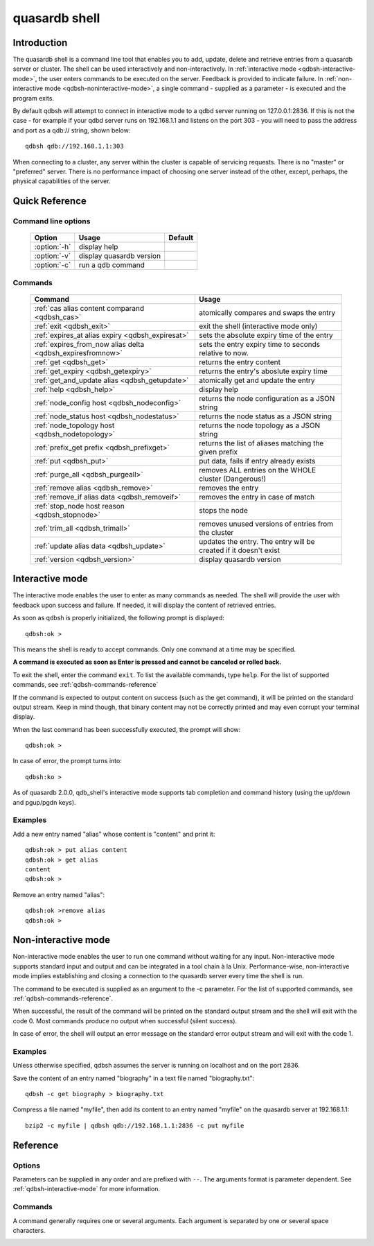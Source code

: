 ﻿quasardb shell
**************

.. program:: qdbsh

Introduction
============

The quasardb shell is a command line tool that enables you to add, update, delete and retrieve entries from a quasardb server or cluster.
The shell can be used interactively and non-interactively.
In :ref:`interactive mode <qdbsh-interactive-mode>`, the user enters commands to be executed on the server. Feedback is provided to indicate failure.
In :ref:`non-interactive mode <qdbsh-noninteractive-mode>`, a single command - supplied as a parameter - is executed and the program exits.

By default qdbsh will attempt to connect in interactive mode to a qdbd server running on 127.0.0.1:2836. If this is not the case - for example if your qdbd server runs on 192.168.1.1 and listens on the port 303 - you will need to pass the address and port as a qdb:// string, shown below::

    qdbsh qdb://192.168.1.1:303

When connecting to a cluster, any server within the cluster is capable of servicing requests. There is no "master" or "preferred" server. There is no performance impact of choosing one server instead of the other, except, perhaps, the physical capabilities of the server.


Quick Reference
===============

Command line options
---------------------

 ===================================== ============================ ====================
                Option                             Usage                  Default
 ===================================== ============================ ====================
 :option:`-h`                          display help                  
 :option:`-v`                          display quasardb version      
 :option:`-c`                          run a qdb command
 ===================================== ============================ ====================

Commands
--------

 ========================================================== ==========================================================
                Command                                                  Usage
 ========================================================== ==========================================================
 :ref:`cas alias content comparand <qdbsh_cas>`              atomically compares and swaps the entry
 :ref:`exit <qdbsh_exit>`                                    exit the shell (interactive mode only)
 :ref:`expires_at alias expiry <qdbsh_expiresat>`            sets the absolute expiry time of the entry
 :ref:`expires_from_now alias delta <qdbsh_expiresfromnow>`  sets the entry expiry time to seconds relative to now.
 :ref:`get <qdbsh_get>`                                      returns the entry content
 :ref:`get_expiry <qdbsh_getexpiry>`                         returns the entry's aboslute expiry time
 :ref:`get_and_update alias <qdbsh_getupdate>`               atomically get and update the entry
 :ref:`help <qdbsh_help>`                                    display help
 :ref:`node_config host <qdbsh_nodeconfig>`                  returns the node configuration as a JSON string
 :ref:`node_status host <qdbsh_nodestatus>`                  returns the node status as a JSON string
 :ref:`node_topology host <qdbsh_nodetopology>`              returns the node topology as a JSON string
 :ref:`prefix_get prefix <qdbsh_prefixget>`                  returns the list of aliases matching the given prefix
 :ref:`put <qdbsh_put>`                                      put data, fails if entry already exists
 :ref:`purge_all <qdbsh_purgeall>`                           removes ALL entries on the WHOLE cluster (Dangerous!)
 :ref:`remove alias <qdbsh_remove>`                          removes the entry
 :ref:`remove_if alias data <qdbsh_removeif>`                removes the entry in case of match
 :ref:`stop_node host reason <qdbsh_stopnode>`               stops the node
 :ref:`trim_all <qdbsh_trimall>`                             removes unused versions of entries from the cluster
 :ref:`update alias data <qdbsh_update>`                     updates the entry. The entry will be created if it doesn't exist
 :ref:`version <qdbsh_version>`                              display quasardb version
 
 ========================================================== ==========================================================





.. _qdbsh-interactive-mode:

Interactive mode
================

The interactive mode enables the user to enter as many commands as needed. The shell will provide the user with feedback upon success and failure. If needed, it will display the content of retrieved entries.

As soon as qdbsh is properly initialized, the following prompt is displayed::

    qdbsh:ok >

This means the shell is ready to accept commands. Only one command at a time may be specified.

**A command is executed as soon as Enter is pressed and cannot be canceled or rolled back.**

To exit the shell, enter the command ``exit``. To list the available commands, type ``help``.
For the list of supported commands, see :ref:`qdbsh-commands-reference`

If the command is expected to output content on success (such as the get command), it will be printed on the standard output stream.
Keep in mind though, that binary content may not be correctly printed and may even corrupt your terminal display.

When the last command has been successfully executed, the prompt will show::

    qdbsh:ok >

In case of error, the prompt turns into::

    qdbsh:ko >

As of quasardb 2.0.0, qdb_shell's interactive mode supports tab completion and command history (using the up/down and pgup/pgdn keys).

Examples
--------

Add a new entry named "alias" whose content is "content" and print it::

    qdbsh:ok > put alias content
    qdbsh:ok > get alias
    content
    qdbsh:ok >

Remove an entry named "alias"::

    qdbsh:ok >remove alias
    qdbsh:ok >

.. _qdbsh-noninteractive-mode:

Non-interactive mode
====================

Non-interactive mode enables the user to run one command without waiting for any input.
Non-interactive mode supports standard input and output and can be integrated in a tool chain à la Unix.
Performance-wise, non-interactive mode implies establishing and closing a connection to the quasardb server every time the shell is run.

The command to be executed is supplied as an argument to the -c parameter. For the list of supported commands, see :ref:`qdbsh-commands-reference`.

When successful, the result of the command will be printed on the standard output stream and the shell will exit with the code 0. Most commands produce no output when successful (silent success).

In case of error, the shell will output an error message on the standard error output stream and will exit with the code 1.

Examples
--------

Unless otherwise specified, qdbsh assumes the server is running on localhost and on the port 2836.

Save the content of an entry named "biography" in a text file named "biography.txt"::

    qdbsh -c get biography > biography.txt


Compress a file named "myfile", then add its content to an entry named "myfile" on the quasardb server at 192.168.1.1: ::

    bzip2 -c myfile | qdbsh qdb://192.168.1.1:2836 -c put myfile

.. _qdbsh-parameters-reference:

Reference
=========

Options
-------

Parameters can be supplied in any order and are prefixed with ``--``. The arguments format is parameter dependent. See :ref:`qdbsh-interactive-mode` for more information.

.. option:: -h, --help

    Displays basic usage information.

.. option:: -v, --version

    Displays the version information for the quasardb shell.

.. option:: -c <command>

   Specifies a command to run in non-interactive mode. For the list of supported commands, see :ref:`qdbsh-commands-reference`.
   
   Argument
        The command and required parameters for the command.

   Example
        If the qdbd server is on localhost and listens on port 3001 and we want to add an entry::

            qdbsh qdb://127.0.0.1:3001 -c put title "There and Back Again: A Hobbit's Tale"

.. _qdbsh-commands-reference:

Commands
--------

A command generally requires one or several arguments. Each argument is separated by one or several space characters.

.. _qdbsh_cas:
.. option:: cas <alias> <content> <comparand>

    Atomically compares the value of an existing entry with comparand and replaces it with content in case of match. The entry must already exist.

    :param alias: *(string)* the alias of the entry to get and update.
    :param content: *(string)* the new content of the entry.
    :param comparand: *(string)* the value to compare the content to
    :return: *(string)* the entry's original content or an error message

    .. note::
        The alias cannot contain the space character and its length must be below 1024.
        The new content can only be printable characters. This is a qdbsh restriction only.
        There must be one space and only one space between the comparand and the content. There is no practical limit to the comparand length and all characters until the end of the input will be used for the comparand, including space characters.
    
    
.. _qdbsh_exit:
.. option:: exit

    Exits the shell.


.. _qdbsh_expiresat:
.. option:: expires_at <alias> <expiry>
    
    Sets the expiry time of an existing entry from the quasardb cluster.
    
    :param alias: A string representing the entry's alias for which the expiry must be set.
    :param expiry: The absolute time at which the entry expires.



.. _qdbsh_expiresfromnow:
.. option:: expires_from_now <alias> <delta>
    
    Sets the expiry time of an existing entry from the quasardb cluster.
    
    :param alias: A string representing the entry's alias for which the expiry must be set.
    :param delta: A time, relative to the call time, after which the entry expires.



.. _qdbsh_get:
.. option:: get <alias>

    Retrieves an existing entry from the server and print it to standard output.

    :param alias: *(string)* the alias of the entry to be retrieved.
    :return: *(string)* the entry's content or an error message

    *Example*
        Retrives an entry whose alias is "alias" and whose content is the string "content"::

            qdbsh:ok > get alias
            content
            qdbsh:ok >

    .. note::
        The entry alias may not contain the space character.
        The alias may not be longer than 1024 characters.


.. _qdbsh_getexpiry:
.. option:: get_expiry <alias>

    Retrieves the expiry time of an existing entry.

    :param alias: *(string)* the alias of the entry
    :return: *(string)* the expiry time of the alias



.. _qdbsh_getupdate:
.. option:: get_and_update <alias> <content>

    Atomically gets the previous value of an existing entry and replace it with the specified content. The entry must already exist.

    :param alias: *(string)* the alias of the entry to get and update.
    :param content: *(string)* the new content of the entry.
    :return: *(string)* the entry's content or an error message

    *Example*
        Adds an entry whose alias is "myentry", and whose content is the string "MagicValue"::

            put myentry MagicValue

        Update the content to "VeryMagicValue" and gets the previous content::

            get_and_update myentry MagicValue
            VeryMagicValue

    .. note::
        The alias cannot contain the space character and its length must be below 1024.
        There must be one space and only one space between the alias and the content. There is no practical limit to the content length and all characters until the end of the input will be added to the content, including space characters.


.. _qdbsh_help:
.. option:: help

    Displays basic usage information and lists all available commands.

.. _qdbsh_nodeconfig:
.. option:: node_config <host>
    
    Returns the node configuration as a JSON string
    
    :param host: *(string)* The node designated by its host and port number (e.g. "127.0.0.1:2836")
    :return: *(string)* The node configuration.

.. _qdbsh_nodestatus:
.. option:: node_status <host>
    
    Returns the node status as a JSON string.
    
    :param host: *(string)* The node designated by its host and port number (e.g. "127.0.0.1:2836")
    :return: *(string)* The node status.

.. _qdbsh_nodetopology:
.. option:: node_topology <host>
    
    Returns the node topology (list of predecessors and successors) as a JSON string.
    
    :param host: *(string)* The node designated by its host and port number (e.g. "127.0.0.1:2836")
    :return: *(string)* The node topology.


.. _qdbsh_prefixget:
.. option:: prefix_get <prefix>
    
    Returns the list of aliases matching the given prefix.
    
    :param prefix: *(string)* A prefix to search for.
    :return: *(string)* The list of matching aliases.


.. _qdbsh_purgeall:
.. option:: purge_all
    
    Removes all entries from the cluster. This command is not atomic.

    :return: Nothing if successful, an error message otherwise

    .. caution::
        All entries will be deleted and will not be recoverable. If the cluster is unstable, the command may not be executed by all nodes. The command will nevertheless return success.


.. _qdbsh_put:
.. option:: put <alias> <content>

    Adds a new entry to the server. The entry must not already exist. Keys beginning with the string "qdb" are reserved and cannot be added to the cluster.

    :param alias: *(string)* the alias of the entry to create
    :param content: *(string)* the content of the entry
    :return: nothing if successful, an error message otherwise

    *Example*
        Adds an entry whose alias is "myentry" and whose content is the string "MagicValue"::

            put myentry MagicValue

    .. note::
        The alias cannot contain the space character and its length must be below 1024.
        There must be one space and only one space between the alias and the content.
        There is no practical limit to the content length and all characters until the end of the input will be added to the content, including space characters.



.. _qdbsh_remove:
.. option:: remove <alias>

    Removes an existing entry on the server. It is an error to delete a non-existing entry.

    :param alias: *(string)* the alias of the entry to delete
    :return: Nothing if successful, an error message otherwise

    *Example*
        Removes an entry named "obsolete"::

            remove obsolete

.. _qdbsh_removeif:
.. option:: remove_if <alias> <comparand>

    Atomically compares the entry with the comparand and removes it if, and only if, they match.

    :param alias: The entry's alias to delete.
    :param comparand: The entry's content to be compared to.
    :returns: True if the entry was successfully removed, false otherwise.

.. _qdbsh_stopnode:
.. option:: stop_node <host>
    
    Stops the node designated by its host and port number. This stop is generally effective within a few seconds of being issued, enabling inflight calls to complete successfully.
    
    :param host: *(string)* The node designated by its host and port number (e.g. "127.0.0.1:2836")


.. _qdbsh_trimall:
.. option:: trim_all

    Removes unused versions of entries from the cluster, freeing up disk space.
    
    :return: Nothing if successful, an error message otherwise


.. _qdbsh_update:
.. option:: update <alias> <content>

    Adds or updates an entry to the server. If the entry doesn't exist it will be created, otherwise it will be changed to the new specified value.

    :param alias: *(string)* the alias of the entry to create or update.
    :param content: *(string)* the content of the entry.
    :return: Nothing if successful, an error message otherwise.

    *Example*
        Adds an entry whose alias is "myentry" and whose content is the string "MagicValue"::

            update myentry MagicValue

        Change the value of the entry "myentry" to the content "MagicValue2"::

            update myentry MagicValue2

    .. note::
        The alias cannot contain the space character and its length must be below 1024.
        There must be one space and only one space between the alias and the content. There is no practical limit to the content length and all characters until the end of the input will be added to the content, including space characters.


.. _qdbsh_version:
.. option:: version

    Displays the version information for the quasardb shell.
